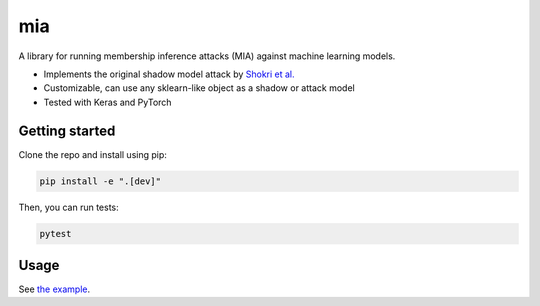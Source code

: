 ###
mia
###

|build_status| |docs_status|

.. |build_status| image:: https://api.travis-ci.com/bogdan-kulynych/mia.svg?branch=master
   :target: https://travis-ci.com/bogdan-kulynych/mia
   :alt: Build status

.. |docs_status| image:: https://readthedocs.org/projects/mia-lib/badge/?version=latest
   :target: https://mia-lib.readthedocs.io/?badge=latest
   :alt: Documentation status

.. description-marker-do-not-remove

A library for running membership inference attacks (MIA) against machine learning models.

* Implements the original shadow model attack by `Shokri et al. <https://arxiv.org/abs/1610.05820>`_
* Customizable, can use any sklearn-like object as a shadow or attack model
* Tested with Keras and PyTorch

.. getting-started-marker-do-not-remove

===============
Getting started
===============

Clone the repo and install using pip:

.. code-block::  bash

    pip install -e ".[dev]"

Then, you can run tests:

.. code-block::  bash

    pytest

.. usage-marker-do-not-remove

=====
Usage
=====

See `the example <https://github.com/bogdan-kulynych/mia/tree/master/examples>`_.
